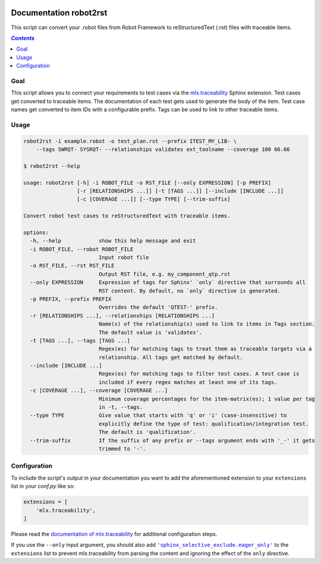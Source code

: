 .. image:: https://github.com/melexis/robot2rst/actions/workflows/python-package.yml/badge.svg?branch=master
    :target: https://github.com/melexis/robot2rst/actions/workflows/python-package.yml
    :alt: Build status

.. image:: https://img.shields.io/badge/Documentation-published-brightgreen.svg
    :target: https://melexis.github.io/robot2rst/
    :alt: Documentation

.. image:: https://img.shields.io/badge/contributions-welcome-brightgreen.svg?style=flat
    :target: https://github.com/melexis/robot2rst/issues
    :alt: Contributions welcome

=======================
Documentation robot2rst
=======================

This script can convert your .robot files from Robot Framework to reStructuredText (.rst) files with traceable items.

.. contents:: `Contents`
    :depth: 2
    :local:

----
Goal
----

This script allows you to connect your requirements to test cases via the `mlx.traceability`_ Sphinx extension.
Test cases get converted to traceable items. The documentation of each test gets used to generate the body of the item.
Test case names get converted to item IDs with a configurable prefix. Tags can be used to link to other traceable items.

-----
Usage
-----

.. code-block:: console

    robot2rst -i example.robot -o test_plan.rst --prefix ITEST_MY_LIB- \
        --tags SWRQT- SYSRQT- --relationships validates ext_toolname --coverage 100 66.66

    $ robot2rst --help

    usage: robot2rst [-h] -i ROBOT_FILE -o RST_FILE [--only EXPRESSION] [-p PREFIX]
                     [-r [RELATIONSHIPS ...]] [-t [TAGS ...]] [--include [INCLUDE ...]]
                     [-c [COVERAGE ...]] [--type TYPE] [--trim-suffix]

    Convert robot test cases to reStructuredText with traceable items.

    options:
      -h, --help            show this help message and exit
      -i ROBOT_FILE, --robot ROBOT_FILE
                            Input robot file
      -o RST_FILE, --rst RST_FILE
                            Output RST file, e.g. my_component_qtp.rst
      --only EXPRESSION     Expression of tags for Sphinx' `only` directive that surrounds all
                            RST content. By default, no `only` directive is generated.
      -p PREFIX, --prefix PREFIX
                            Overrides the default 'QTEST-' prefix.
      -r [RELATIONSHIPS ...], --relationships [RELATIONSHIPS ...]
                            Name(s) of the relationship(s) used to link to items in Tags section.
                            The default value is 'validates'.
      -t [TAGS ...], --tags [TAGS ...]
                            Regex(es) for matching tags to treat them as traceable targets via a
                            relationship. All tags get matched by default.
      --include [INCLUDE ...]
                            Regex(es) for matching tags to filter test cases. A test case is
                            included if every regex matches at least one of its tags.
      -c [COVERAGE ...], --coverage [COVERAGE ...]
                            Minimum coverage percentages for the item-matrix(es); 1 value per tag
                            in -t, --tags.
      --type TYPE           Give value that starts with 'q' or 'i' (case-insensitive) to
                            explicitly define the type of test: qualification/integration test.
                            The default is 'qualification'.
      --trim-suffix         If the suffix of any prefix or --tags argument ends with '_-' it gets
                            trimmed to '-'.


-------------
Configuration
-------------

To include the script's output in your documentation you want to add the aforementioned extension to your
``extensions`` list in your *conf.py* like so:

.. code-block:: python

    extensions = [
        'mlx.traceability',
    ]

Please read the `documentation of mlx.traceability`_ for additional configuration steps.

If you use the ``--only`` input argument, you should also add |sphinx_selective_exclude.eager_only|_ to the
``extensions`` list to prevent mlx.traceability from parsing the content and ignoring the effect of the
``only`` directive.

.. _`mlx.traceability`: https://pypi.org/project/mlx.traceability/
.. _`documentation of mlx.traceability`: https://melexis.github.io/sphinx-traceability-extension/readme.html
.. |sphinx_selective_exclude.eager_only| replace:: ``'sphinx_selective_exclude.eager_only'``
.. _sphinx_selective_exclude.eager_only: https://pypi.org/project/sphinx-selective-exclude/
